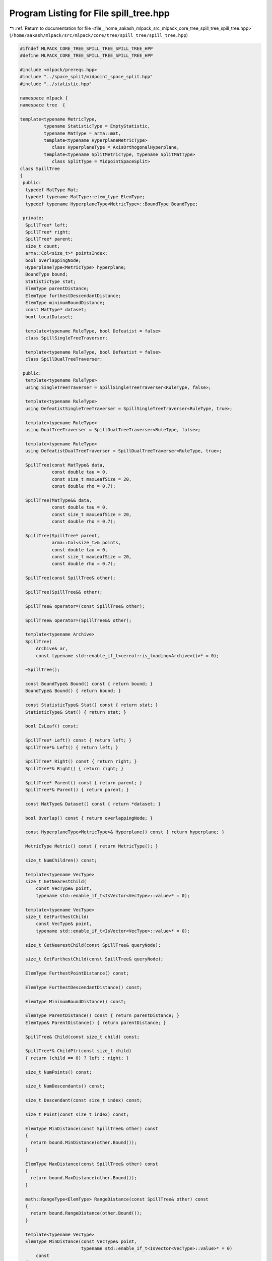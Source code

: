 
.. _program_listing_file__home_aakash_mlpack_src_mlpack_core_tree_spill_tree_spill_tree.hpp:

Program Listing for File spill_tree.hpp
=======================================

|exhale_lsh| :ref:`Return to documentation for file <file__home_aakash_mlpack_src_mlpack_core_tree_spill_tree_spill_tree.hpp>` (``/home/aakash/mlpack/src/mlpack/core/tree/spill_tree/spill_tree.hpp``)

.. |exhale_lsh| unicode:: U+021B0 .. UPWARDS ARROW WITH TIP LEFTWARDS

.. code-block:: cpp

   
   #ifndef MLPACK_CORE_TREE_SPILL_TREE_SPILL_TREE_HPP
   #define MLPACK_CORE_TREE_SPILL_TREE_SPILL_TREE_HPP
   
   #include <mlpack/prereqs.hpp>
   #include "../space_split/midpoint_space_split.hpp"
   #include "../statistic.hpp"
   
   namespace mlpack {
   namespace tree  {
   
   template<typename MetricType,
            typename StatisticType = EmptyStatistic,
            typename MatType = arma::mat,
            template<typename HyperplaneMetricType>
               class HyperplaneType = AxisOrthogonalHyperplane,
            template<typename SplitMetricType, typename SplitMatType>
               class SplitType = MidpointSpaceSplit>
   class SpillTree
   {
    public:
     typedef MatType Mat;
     typedef typename MatType::elem_type ElemType;
     typedef typename HyperplaneType<MetricType>::BoundType BoundType;
   
    private:
     SpillTree* left;
     SpillTree* right;
     SpillTree* parent;
     size_t count;
     arma::Col<size_t>* pointsIndex;
     bool overlappingNode;
     HyperplaneType<MetricType> hyperplane;
     BoundType bound;
     StatisticType stat;
     ElemType parentDistance;
     ElemType furthestDescendantDistance;
     ElemType minimumBoundDistance;
     const MatType* dataset;
     bool localDataset;
   
     template<typename RuleType, bool Defeatist = false>
     class SpillSingleTreeTraverser;
   
     template<typename RuleType, bool Defeatist = false>
     class SpillDualTreeTraverser;
   
    public:
     template<typename RuleType>
     using SingleTreeTraverser = SpillSingleTreeTraverser<RuleType, false>;
   
     template<typename RuleType>
     using DefeatistSingleTreeTraverser = SpillSingleTreeTraverser<RuleType, true>;
   
     template<typename RuleType>
     using DualTreeTraverser = SpillDualTreeTraverser<RuleType, false>;
   
     template<typename RuleType>
     using DefeatistDualTreeTraverser = SpillDualTreeTraverser<RuleType, true>;
   
     SpillTree(const MatType& data,
               const double tau = 0,
               const size_t maxLeafSize = 20,
               const double rho = 0.7);
   
     SpillTree(MatType&& data,
               const double tau = 0,
               const size_t maxLeafSize = 20,
               const double rho = 0.7);
   
     SpillTree(SpillTree* parent,
               arma::Col<size_t>& points,
               const double tau = 0,
               const size_t maxLeafSize = 20,
               const double rho = 0.7);
   
     SpillTree(const SpillTree& other);
   
     SpillTree(SpillTree&& other);
   
     SpillTree& operator=(const SpillTree& other);
   
     SpillTree& operator=(SpillTree&& other);
   
     template<typename Archive>
     SpillTree(
         Archive& ar,
         const typename std::enable_if_t<cereal::is_loading<Archive>()>* = 0);
   
     ~SpillTree();
   
     const BoundType& Bound() const { return bound; }
     BoundType& Bound() { return bound; }
   
     const StatisticType& Stat() const { return stat; }
     StatisticType& Stat() { return stat; }
   
     bool IsLeaf() const;
   
     SpillTree* Left() const { return left; }
     SpillTree*& Left() { return left; }
   
     SpillTree* Right() const { return right; }
     SpillTree*& Right() { return right; }
   
     SpillTree* Parent() const { return parent; }
     SpillTree*& Parent() { return parent; }
   
     const MatType& Dataset() const { return *dataset; }
   
     bool Overlap() const { return overlappingNode; }
   
     const HyperplaneType<MetricType>& Hyperplane() const { return hyperplane; }
   
     MetricType Metric() const { return MetricType(); }
   
     size_t NumChildren() const;
   
     template<typename VecType>
     size_t GetNearestChild(
         const VecType& point,
         typename std::enable_if_t<IsVector<VecType>::value>* = 0);
   
     template<typename VecType>
     size_t GetFurthestChild(
         const VecType& point,
         typename std::enable_if_t<IsVector<VecType>::value>* = 0);
   
     size_t GetNearestChild(const SpillTree& queryNode);
   
     size_t GetFurthestChild(const SpillTree& queryNode);
   
     ElemType FurthestPointDistance() const;
   
     ElemType FurthestDescendantDistance() const;
   
     ElemType MinimumBoundDistance() const;
   
     ElemType ParentDistance() const { return parentDistance; }
     ElemType& ParentDistance() { return parentDistance; }
   
     SpillTree& Child(const size_t child) const;
   
     SpillTree*& ChildPtr(const size_t child)
     { return (child == 0) ? left : right; }
   
     size_t NumPoints() const;
   
     size_t NumDescendants() const;
   
     size_t Descendant(const size_t index) const;
   
     size_t Point(const size_t index) const;
   
     ElemType MinDistance(const SpillTree& other) const
     {
       return bound.MinDistance(other.Bound());
     }
   
     ElemType MaxDistance(const SpillTree& other) const
     {
       return bound.MaxDistance(other.Bound());
     }
   
     math::RangeType<ElemType> RangeDistance(const SpillTree& other) const
     {
       return bound.RangeDistance(other.Bound());
     }
   
     template<typename VecType>
     ElemType MinDistance(const VecType& point,
                          typename std::enable_if_t<IsVector<VecType>::value>* = 0)
         const
     {
       return bound.MinDistance(point);
     }
   
     template<typename VecType>
     ElemType MaxDistance(const VecType& point,
                          typename std::enable_if_t<IsVector<VecType>::value>* = 0)
         const
     {
       return bound.MaxDistance(point);
     }
   
     template<typename VecType>
     math::RangeType<ElemType>
     RangeDistance(const VecType& point,
                   typename std::enable_if_t<IsVector<VecType>::value>* = 0) const
     {
       return bound.RangeDistance(point);
     }
   
     static bool HasSelfChildren() { return false; }
   
     void Center(arma::vec& center) { bound.Center(center); }
   
    private:
     void SplitNode(arma::Col<size_t>& points,
                    const size_t maxLeafSize,
                    const double tau,
                    const double rho);
   
     bool SplitPoints(const double tau,
                      const double rho,
                      const arma::Col<size_t>& points,
                      arma::Col<size_t>& leftPoints,
                      arma::Col<size_t>& rightPoints);
    protected:
     SpillTree();
   
     friend class cereal::access;
   
    public:
     template<typename Archive>
     void serialize(Archive& ar, const uint32_t version);
   };
   
   } // namespace tree
   } // namespace mlpack
   
   // Include implementation.
   #include "spill_tree_impl.hpp"
   
   // Include everything else, if necessary.
   #include "../spill_tree.hpp"
   
   #endif

